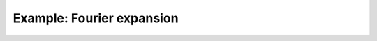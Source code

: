 Example: Fourier expansion
==========================


.. image:: ../examples/plot_example_fourier_expansion.png
   :width: 150 px
   :alt: O2 PES via fourier expansion inverse Abel transform 

